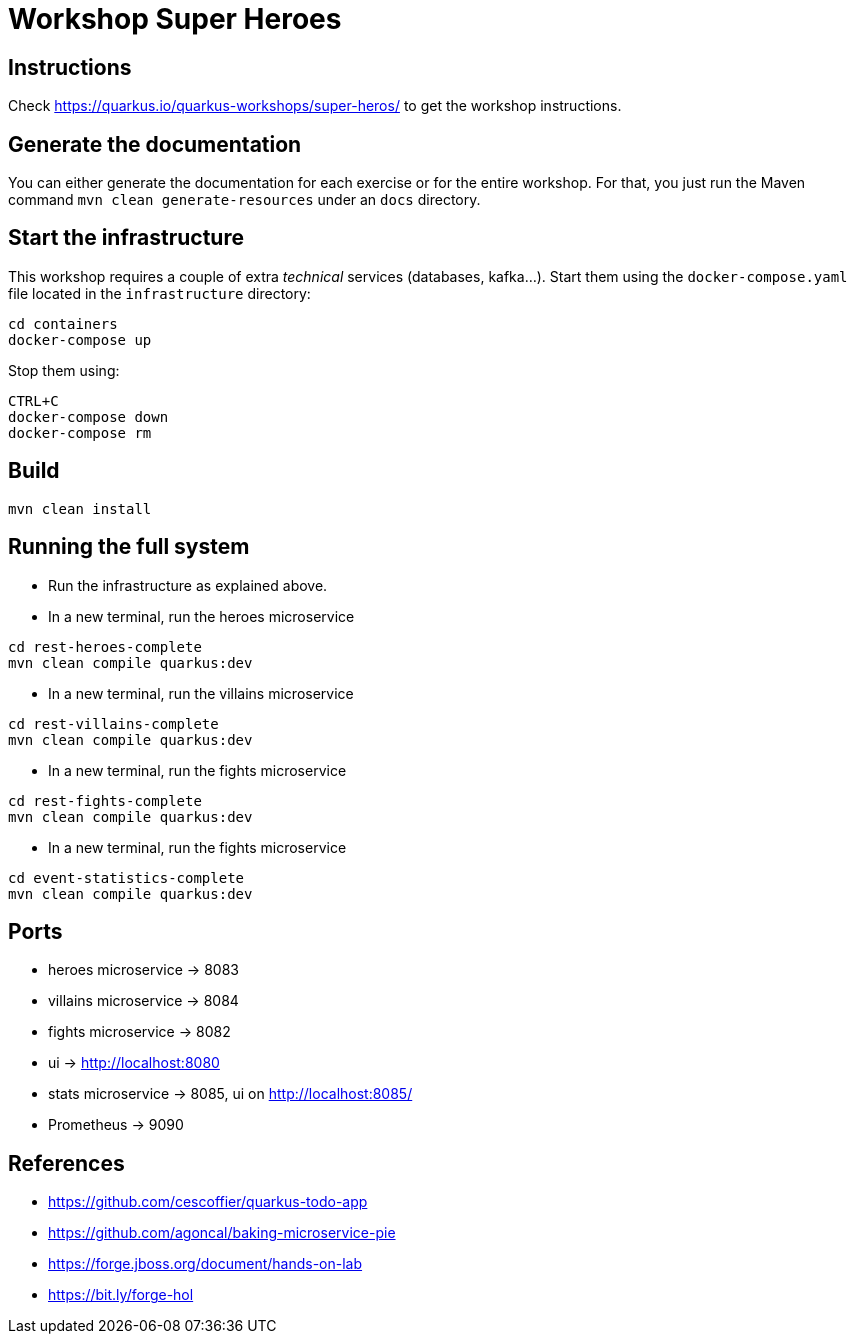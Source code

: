 = Workshop Super Heroes

== Instructions

Check https://quarkus.io/quarkus-workshops/super-heros/ to get the workshop instructions.

== Generate the documentation

You can either generate the documentation for each exercise or for the entire workshop.
For that, you just run the Maven command `mvn clean generate-resources` under an `docs` directory.

== Start the infrastructure

This workshop requires a couple of extra _technical_ services (databases, kafka...).
Start them using the `docker-compose.yaml` file located in the `infrastructure` directory:

```
cd containers
docker-compose up
```

Stop them using:

```
CTRL+C
docker-compose down
docker-compose rm
```

== Build

```bash
mvn clean install
```

== Running the full system

* Run the infrastructure as explained above.
* In a new terminal, run the heroes microservice
```bash
cd rest-heroes-complete
mvn clean compile quarkus:dev
```
* In a new terminal, run the villains microservice
```bash
cd rest-villains-complete
mvn clean compile quarkus:dev
```
* In a new terminal, run the fights microservice
```bash
cd rest-fights-complete
mvn clean compile quarkus:dev
```
* In a new terminal, run the fights microservice
```bash
cd event-statistics-complete
mvn clean compile quarkus:dev
```

== Ports

* heroes microservice -> 8083
* villains microservice -> 8084
* fights microservice -> 8082
* ui -> http://localhost:8080
* stats microservice -> 8085, ui on http://localhost:8085/
* Prometheus -> 9090

== References

* https://github.com/cescoffier/quarkus-todo-app
* https://github.com/agoncal/baking-microservice-pie
* https://forge.jboss.org/document/hands-on-lab
* https://bit.ly/forge-hol

